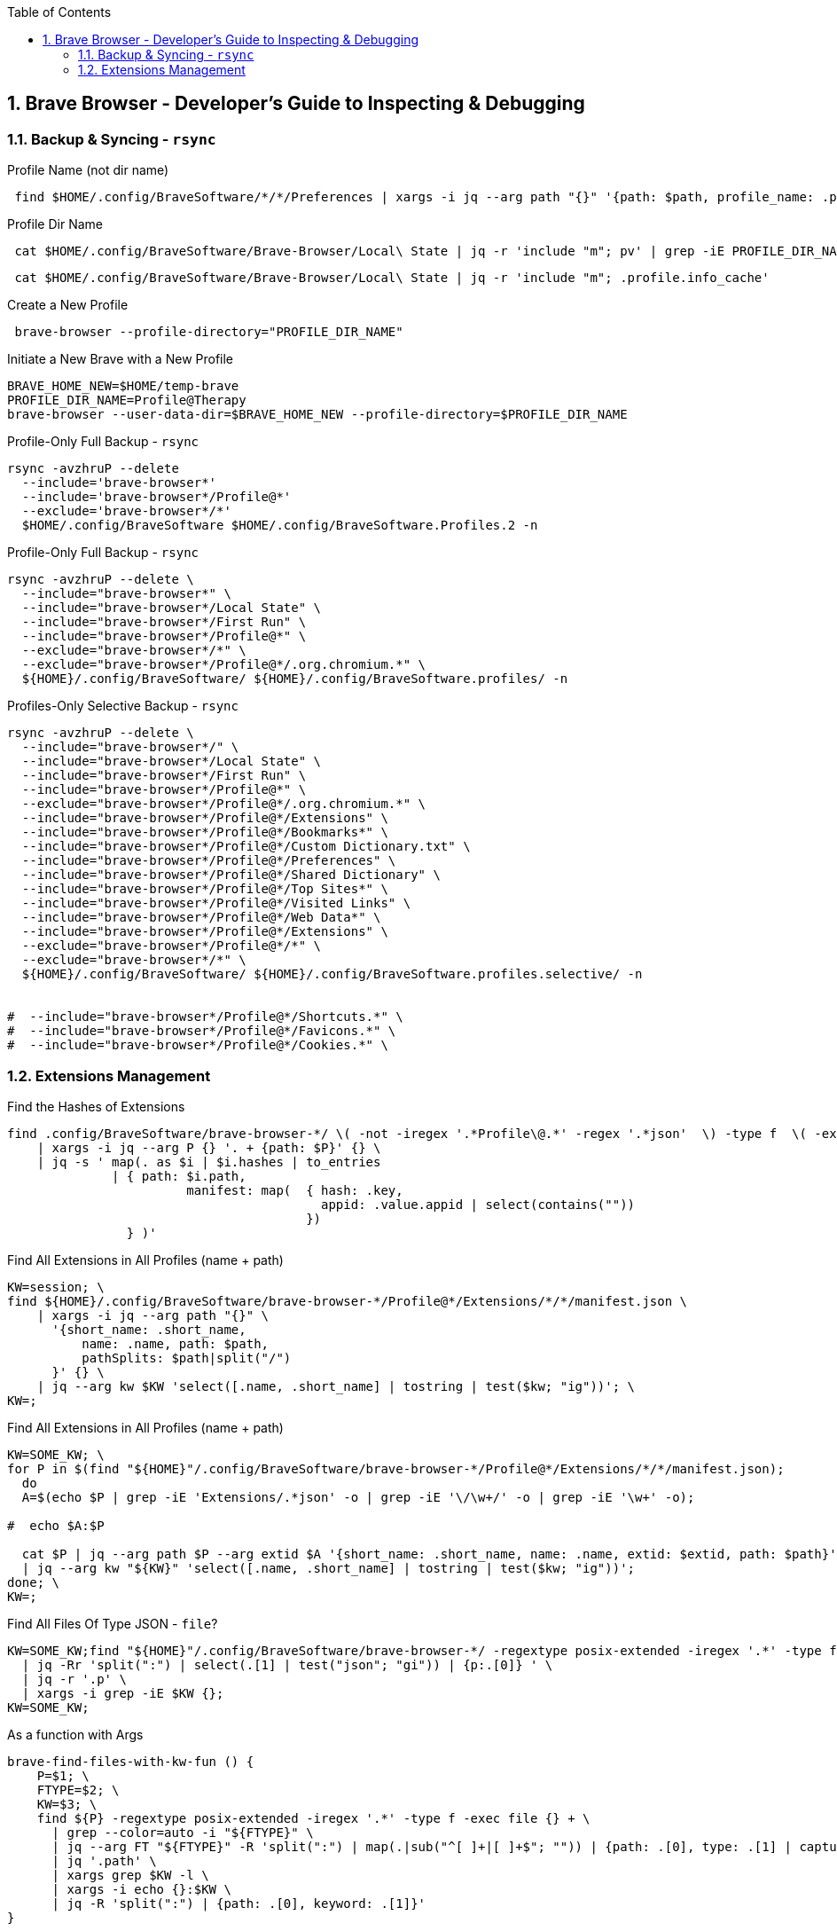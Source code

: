 :toc:
:toclevels: 3
:sectnums: 3
:sectnumlevels: 3
:icons: font
:source-highlighter: rouge
== Brave Browser - Developer's Guide to Inspecting & Debugging




=== Backup & Syncing - `rsync`

.Profile Name (not dir name)
[source,bash]
 find $HOME/.config/BraveSoftware/*/*/Preferences | xargs -i jq --arg path "{}" '{path: $path, profile_name: .profile.name}' "{}"






.Profile Dir Name
[source,bash]
 cat $HOME/.config/BraveSoftware/Brave-Browser/Local\ State | jq -r 'include "m"; pv' | grep -iE PROFILE_DIR_NAME

[source,bash]
 cat $HOME/.config/BraveSoftware/Brave-Browser/Local\ State | jq -r 'include "m"; .profile.info_cache'

.Create a New Profile
[source,bash]
 brave-browser --profile-directory="PROFILE_DIR_NAME"

.Initiate a New Brave with a New Profile
[source,bash]
----
BRAVE_HOME_NEW=$HOME/temp-brave
PROFILE_DIR_NAME=Profile@Therapy
brave-browser --user-data-dir=$BRAVE_HOME_NEW --profile-directory=$PROFILE_DIR_NAME
----


.Profile-Only Full Backup - `rsync`
[source,bash]
----
rsync -avzhruP --delete
  --include='brave-browser*'
  --include='brave-browser*/Profile@*'
  --exclude='brave-browser*/*'
  $HOME/.config/BraveSoftware $HOME/.config/BraveSoftware.Profiles.2 -n
----

.Profile-Only Full Backup - `rsync`
[source,bash]
----
rsync -avzhruP --delete \
  --include="brave-browser*" \
  --include="brave-browser*/Local State" \
  --include="brave-browser*/First Run" \
  --include="brave-browser*/Profile@*" \
  --exclude="brave-browser*/*" \
  --exclude="brave-browser*/Profile@*/.org.chromium.*" \
  ${HOME}/.config/BraveSoftware/ ${HOME}/.config/BraveSoftware.profiles/ -n
----


.Profiles-Only Selective Backup - `rsync`
[source,bash]
----
rsync -avzhruP --delete \
  --include="brave-browser*/" \
  --include="brave-browser*/Local State" \
  --include="brave-browser*/First Run" \
  --include="brave-browser*/Profile@*" \
  --exclude="brave-browser*/Profile@*/.org.chromium.*" \
  --include="brave-browser*/Profile@*/Extensions" \
  --include="brave-browser*/Profile@*/Bookmarks*" \
  --include="brave-browser*/Profile@*/Custom Dictionary.txt" \
  --include="brave-browser*/Profile@*/Preferences" \
  --include="brave-browser*/Profile@*/Shared Dictionary" \
  --include="brave-browser*/Profile@*/Top Sites*" \
  --include="brave-browser*/Profile@*/Visited Links" \
  --include="brave-browser*/Profile@*/Web Data*" \
  --include="brave-browser*/Profile@*/Extensions" \
  --exclude="brave-browser*/Profile@*/*" \
  --exclude="brave-browser*/*" \
  ${HOME}/.config/BraveSoftware/ ${HOME}/.config/BraveSoftware.profiles.selective/ -n


#  --include="brave-browser*/Profile@*/Shortcuts.*" \
#  --include="brave-browser*/Profile@*/Favicons.*" \
#  --include="brave-browser*/Profile@*/Cookies.*" \
----

=== Extensions Management


.Find the Hashes of Extensions
[source,bash]
----
find .config/BraveSoftware/brave-browser-*/ \( -not -iregex '.*Profile\@.*' -regex '.*json'  \) -type f  \( -exec grep -iEl '.*ghmbel.*' {} \;  \) \
    | xargs -i jq --arg P {} '. + {path: $P}' {} \
    | jq -s ' map(. as $i | $i.hashes | to_entries
              | { path: $i.path,
                        manifest: map(  { hash: .key,
                                          appid: .value.appid | select(contains(""))
                                        })
                } )'
----

.Find All Extensions in All Profiles (name + path)
[source,bash]
----
KW=session; \
find ${HOME}/.config/BraveSoftware/brave-browser-*/Profile@*/Extensions/*/*/manifest.json \
    | xargs -i jq --arg path "{}" \
      '{short_name: .short_name,
          name: .name, path: $path,
          pathSplits: $path|split("/")
      }' {} \
    | jq --arg kw $KW 'select([.name, .short_name] | tostring | test($kw; "ig"))'; \
KW=;
----




//ToDo - Bad
.Find All Extensions in All Profiles (name + path)
[source,bash]
----
KW=SOME_KW; \
for P in $(find "${HOME}"/.config/BraveSoftware/brave-browser-*/Profile@*/Extensions/*/*/manifest.json);
  do
  A=$(echo $P | grep -iE 'Extensions/.*json' -o | grep -iE '\/\w+/' -o | grep -iE '\w+' -o);

#  echo $A:$P

  cat $P | jq --arg path $P --arg extid $A '{short_name: .short_name, name: .name, extid: $extid, path: $path}' \
  | jq --arg kw "${KW}" 'select([.name, .short_name] | tostring | test($kw; "ig"))';
done; \
KW=;
----

//ToDo
.Find All Files Of Type JSON - `file`?
[source,bash]
----
KW=SOME_KW;find "${HOME}"/.config/BraveSoftware/brave-browser-*/ -regextype posix-extended -iregex '.*' -type f -exec file {} + \
  | jq -Rr 'split(":") | select(.[1] | test("json"; "gi")) | {p:.[0]} ' \
  | jq -r '.p' \
  | xargs -i grep -iE $KW {};
KW=SOME_KW;
----

.As a function with Args
[source,bash]
----
brave-find-files-with-kw-fun () {
    P=$1; \
    FTYPE=$2; \
    KW=$3; \
    find ${P} -regextype posix-extended -iregex '.*' -type f -exec file {} + \
      | grep --color=auto -i "${FTYPE}" \
      | jq --arg FT "${FTYPE}" -R 'split(":") | map(.|sub("^[ ]+|[ ]+$"; "")) | {path: .[0], type: .[1] | capture("(?<d>" + $FT + ")"; "i") | .d | ascii_downcase}' \
      | jq '.path' \
      | xargs grep $KW -l \
      | xargs -i echo {}:$KW \
      | jq -R 'split(":") | {path: .[0], keyword: .[1]}'
}
----

.One way to use this function
====
[source,bash]
----
brave-find-files-with-kw-fun "${HOME}/.config/BraveSoftware/brave-browser-*/" json ghmbeldphafepmbegfdlkpapadhbakde
----
====


.Find All Files Of Type JSON - `file`?
[source,bash]
----
KW=ghmbeldphafepmbegfdlkpapadhbakde; \
find "${HOME}"/.config/BraveSoftware/brave-browser-*/ -regextype posix-extended -iregex '.*' -type f -exec file {} + \
  | grep -i json \
  | jq --arg FT "${FTYPE}" -R 'split(":") | map(.|sub("^[ ]+|[ ]+$"; "")) | {path: .[0], type: .[1] | capture("(?<d>" + $FT + ")"; "i") | .d | ascii_downcase}' \
  | jq '.path' \
  | xargs grep $KW -l \
  | xargs -i echo {}:$KW \
  | jq -R 'split(":") | {path: .[0], keyword: .[1]}'
----


.Possible Variables
CAUTION: Consider these Vars: +
$PATH
$KW_P
$KW_C
$FTYPE


.macs
[source,bash]
----
while true; \
  do cat /home/haze/.config/BraveSoftware/brave-browser-experiment/Profile@Experiment/Preferences \
  | jq '.protection.macs.extensions.settings.ghmbeldphafepmbegfdlkpapadhbakde'; \
  sleep 1; \
done
----


.Finding Paths with Operations `group_by` `to_entries` `join` `map` (modified)
[source,bash]
----
KW=ghmbeldphafepmbegfdlkpapadhbakde; \
find  brave-browser-*/Profile@*/Extensions/$KW/1.31.1_0/ -type f \
  | jq -R 'split("/") | {profile: .[1], paths: .[4:] | join("/")}' \
  | jq -s 'group_by(.profile) | to_entries | map({profile: .value[0].profile, paths: [.value[].paths] | sort}) ' \
  | jq '  .[] as $arr1 |
          .[] as $arr2 |
          foreach $arr1 as $i (0; foreach $arr2 as $j (0; {profiles: ($i.profile + " - " + $j.profile) , diff: ($i.paths - $j.paths)}))';
----



.Finding Paths with Operations `group_by` `to_entries` `join` `map` (modified)
[source,bash]
----
KW=ghmbeldphafepmbegfdlkpapadhbakde; \
find brave-browser-*/Profile@*/Extensions/$KW/1.31.1_0/ -type f \
  | jq -R 'split("/") | {profile: .[1], abspath: .[0:5] | join("/"), paths: .[4:] | join("/")}' \
  | jq -s 'group_by(.profile) | to_entries | map({abspath: .value[0].abspath, profile: .value[0].profile, paths: [.value[].paths] | sort}) ' \
  | jq ' .[] as $arr1 |
         .[] as $arr2 |
         foreach $arr1 as $i (0; foreach $arr2 as $j (0; {path: $j.abspath, profiles: ($i.profile + " - " + $j.profile) , diff: ($i.paths - $j.paths)}))' \
  | jq 'select(isempty(.diff[]) == 'false')';
----



.Finding Paths with Operations `group_by` `to_entries` `join` `map` (modified)
[source,bash]
----

BASE_PATH=;
SRC_PATH=;
TRG_PATH=;
KW_IN_FILE=;
KW_IN_PATH_COMMON=;
BASE_PATH_RANGE=;
DIFF_PATHS_RANGE=;



fun-diff-dirs-with-similar-paths() {
    find ${HOME}/.config/BraveSoftware/brave-browser-*/Profile@*/*/$KW -type f   \
      | jq -R 'split("/") | {profile: .[6], abspath: .[0:-1] | join("/"), paths: .[-1] }'  \
      | jq -s 'group_by(.profile) | to_entries | map({abspath: .value[0].abspath, profile: .value[0].profile, paths: [.value[].paths] | sort}) '   \
      | jq ' .[] as $arr1 |
             .[] as $arr2 |
             foreach $arr1 as $i (0; foreach $arr2 as $j (0; {path: $j.abspath, profiles: ($i.profile + " - " + $j.profile) , diff: ($i.paths - $j.paths)}))' \
      | jq 'select(isempty(.diff[]) == 'false')';}
----



.Loop through Extension's Last Modified Timestamp
[source,bash]
----
while true; do find /home/haze/.config/BraveSoftware/brave-browser-*/*/*/ghmbeldphafepmbegfdlkpapadhbakde/ -regextype posix-extended -iregex '.*(ldb|lo)' -type f -exec ls -alhtr --time-style=+'%F %r' {} +; echo -e "=============="; sleep 1; done
----

.Join every 3 lines together
[source,bash]
----
find .config/BraveSoftware/brave-browser-*/ \( -not -iregex '.*Profile\@.*'   \) -type f  \( -exec grep -iEl '.*ghmbel.*' {} \; -exec grep -iEl '.*ghmbel.*' {} \;  -exec echo '1111111111' \; \) \
    | jq -R \
    | jq -s '.[]' \
    | jq  '[., input, input]'
----

.With -s
----
// find ~/.config/BraveSoftware/brave-browser-*/ \( -iregex '.*Profile\@.*' -iregex '.*preferenc.*'  \) -type f  \( -exec grep -iEl '.*ghmbel.*' {} \;  \)     | xargs -i jq --arg P {} '. + {path: $P}' {} | jq  -s 'include "m"; . as $i | $i | map({p:.path, m: tostream | select(.[0] | index("ghmbeldphafepmbegfdlkpapadhbakde"))}) | group_by(.p)' | jq 'length'

find ~/.config/BraveSoftware/brave-browser-*/ \( -iregex '.*Profile\@.*' -iregex '.*preferenc.*'  \) -type f  \( -exec grep -iEl '.*ghmbel.*' {} \;  \)     | xargs -i jq --arg P {} '. + {path: $P}' {} | jq  -s 'include "m"; . as $i | $i | map({path:.path, preferences: tostream | select(.[0] | index("ghmbeldphafepmbegfdlkpapadhbakde"))}) | group_by(.path) | to_entries | map({path :.value[0].path, preferences: [.value[].preferences] })'
----

.Without -s
----
// find ~/.config/BraveSoftware/brave-browser-*/ \( -iregex '.*Profile\@.*' -iregex '.*preferenc.*'  \) -type f  \( -exec grep -iEl '.*ghmbel.*' {} \;  \)     | xargs -i jq --arg P {} '. + {path: $P}' {} | jq 'include "m"; . as $i | $i | [{p:.path, m: tostream | select(.[0] | index("ghmbeldphafepmbegfdlkpapadhbakde"))}] | group_by(.p)' | jq -s 'length'

find ~/.config/BraveSoftware/brave-browser-*/ \( -iregex '.*Profile\@.*' -iregex '.*preferenc.*'  \) -type f  \( -exec grep -iEl '.*ghmbel.*' {} \;  \)     | xargs -i jq --arg P {} '. + {path: $P}' {} | jq 'include "m"; . as $i | $i | [{path:.path, preferences: tostream | select(.[0] | index("ghmbeldphafepmbegfdlkpapadhbakde"))}] | group_by(.path) | to_entries | .[] | {path :.value[0].path, preferences: [.value[].preferences]}'
----













// ToDo - Investigate
.fromstream | index | tostream | pick
[source,bath]
----
find ~/.config/BraveSoftware/brave-browser-*/ \( -iregex '.*Profile\@.*' -iregex '.*preferenc.*'  \) -type f  \( -exec grep -iEl '.*ghmbel.*' {} \;  \)     \
    | xargs -i jq --arg P {} '. + {path: $P}' {} \
    | jq   'include "m"; . as $i | $i |
        map(   fromstream( select(tostream[0] | index("ghmbeldphafepmbegfdlkpapadhbakde")) | tostream)   ) '
----



// ToDo - Reaching somewhere with `setpath()`
[source,path]
----
find ~/.config/BraveSoftware/brave-browser-*/ \( -iregex '.*Profile\@.*' -iregex '.*preferenc.*'  \) -type f  \( -exec grep -iEl '.*ghmbel.*' {} \;  \)     | xargs -i jq --arg P {} '. + {path: $P}' {} | jq  -s 'include "m"; . as $i | $i | map({path:.path, preferences: tostream | select(.[0] | index("ghmbeldphafepmbegfdlkpapadhbakde"))}) | group_by(.path) | to_entries | map({path :.value[0].path, preferences: [.value[].preferences] })' | jq '.[0].preferences[] | {p:.[0], v: .[1]} | setpath(.p; .v)'
----



[source,bash]
----
echo '[{"a":1,"c": 3},{"b":2, "c": {"a": 33}}]' |   jq   'map(  fromstream(
                                                                        select(tostream[0]|index("a")) | tostream )
                                                                )'
----
